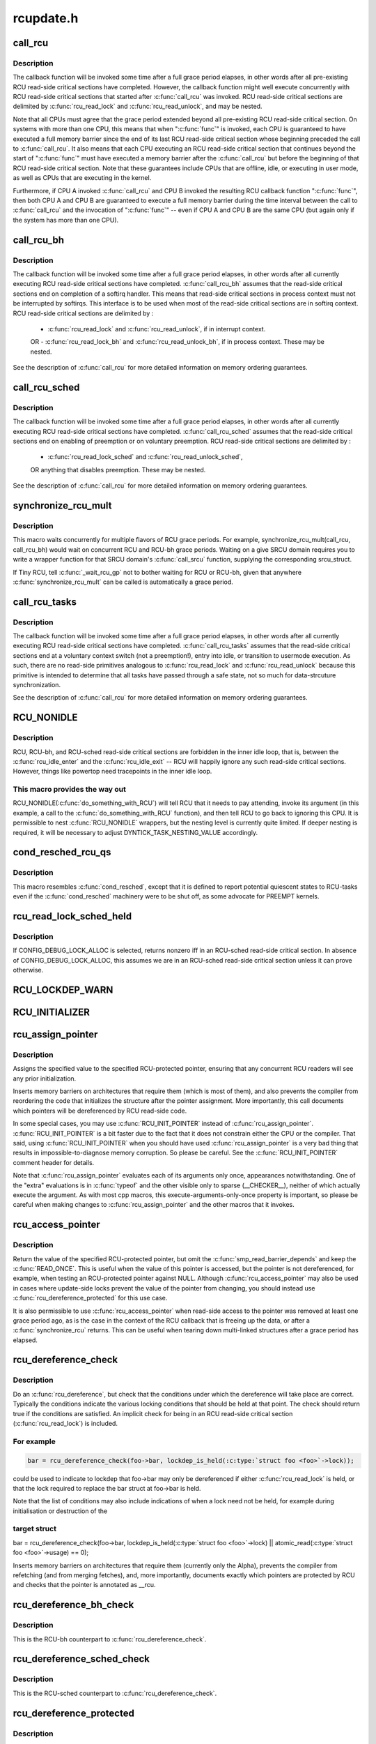.. -*- coding: utf-8; mode: rst -*-

==========
rcupdate.h
==========


.. _`call_rcu`:

call_rcu
========

.. c:function:: void call_rcu (struct rcu_head *head, rcu_callback_t func)

    Queue an RCU callback for invocation after a grace period.

    :param struct rcu_head \*head:
        structure to be used for queueing the RCU updates.

    :param rcu_callback_t func:
        actual callback function to be invoked after the grace period



.. _`call_rcu.description`:

Description
-----------

The callback function will be invoked some time after a full grace
period elapses, in other words after all pre-existing RCU read-side
critical sections have completed.  However, the callback function
might well execute concurrently with RCU read-side critical sections
that started after :c:func:`call_rcu` was invoked.  RCU read-side critical
sections are delimited by :c:func:`rcu_read_lock` and :c:func:`rcu_read_unlock`,
and may be nested.

Note that all CPUs must agree that the grace period extended beyond
all pre-existing RCU read-side critical section.  On systems with more
than one CPU, this means that when ":c:func:`func`" is invoked, each CPU is
guaranteed to have executed a full memory barrier since the end of its
last RCU read-side critical section whose beginning preceded the call
to :c:func:`call_rcu`.  It also means that each CPU executing an RCU read-side
critical section that continues beyond the start of ":c:func:`func`" must have
executed a memory barrier after the :c:func:`call_rcu` but before the beginning
of that RCU read-side critical section.  Note that these guarantees
include CPUs that are offline, idle, or executing in user mode, as
well as CPUs that are executing in the kernel.

Furthermore, if CPU A invoked :c:func:`call_rcu` and CPU B invoked the
resulting RCU callback function ":c:func:`func`", then both CPU A and CPU B are
guaranteed to execute a full memory barrier during the time interval
between the call to :c:func:`call_rcu` and the invocation of ":c:func:`func`" -- even
if CPU A and CPU B are the same CPU (but again only if the system has
more than one CPU).



.. _`call_rcu_bh`:

call_rcu_bh
===========

.. c:function:: void call_rcu_bh (struct rcu_head *head, rcu_callback_t func)

    Queue an RCU for invocation after a quicker grace period.

    :param struct rcu_head \*head:
        structure to be used for queueing the RCU updates.

    :param rcu_callback_t func:
        actual callback function to be invoked after the grace period



.. _`call_rcu_bh.description`:

Description
-----------

The callback function will be invoked some time after a full grace
period elapses, in other words after all currently executing RCU
read-side critical sections have completed. :c:func:`call_rcu_bh` assumes
that the read-side critical sections end on completion of a softirq
handler. This means that read-side critical sections in process
context must not be interrupted by softirqs. This interface is to be
used when most of the read-side critical sections are in softirq context.
RCU read-side critical sections are delimited by :

 - :c:func:`rcu_read_lock` and  :c:func:`rcu_read_unlock`, if in interrupt context.
 OR
 - :c:func:`rcu_read_lock_bh` and :c:func:`rcu_read_unlock_bh`, if in process context.
 These may be nested.

See the description of :c:func:`call_rcu` for more detailed information on
memory ordering guarantees.



.. _`call_rcu_sched`:

call_rcu_sched
==============

.. c:function:: void call_rcu_sched (struct rcu_head *head, rcu_callback_t func)

    Queue an RCU for invocation after sched grace period.

    :param struct rcu_head \*head:
        structure to be used for queueing the RCU updates.

    :param rcu_callback_t func:
        actual callback function to be invoked after the grace period



.. _`call_rcu_sched.description`:

Description
-----------

The callback function will be invoked some time after a full grace
period elapses, in other words after all currently executing RCU
read-side critical sections have completed. :c:func:`call_rcu_sched` assumes
that the read-side critical sections end on enabling of preemption
or on voluntary preemption.
RCU read-side critical sections are delimited by :

 - :c:func:`rcu_read_lock_sched` and  :c:func:`rcu_read_unlock_sched`,
 OR
 anything that disables preemption.
 These may be nested.

See the description of :c:func:`call_rcu` for more detailed information on
memory ordering guarantees.



.. _`synchronize_rcu_mult`:

synchronize_rcu_mult
====================

.. c:function:: synchronize_rcu_mult ( ...)

    Wait concurrently for multiple grace periods @...: List of call_rcu() functions for the flavors to wait on.

    :param ...:
        variable arguments



.. _`synchronize_rcu_mult.description`:

Description
-----------


This macro waits concurrently for multiple flavors of RCU grace periods.
For example, synchronize_rcu_mult(call_rcu, call_rcu_bh) would wait
on concurrent RCU and RCU-bh grace periods.  Waiting on a give SRCU
domain requires you to write a wrapper function for that SRCU domain's
:c:func:`call_srcu` function, supplying the corresponding srcu_struct.

If Tiny RCU, tell :c:func:`_wait_rcu_gp` not to bother waiting for RCU
or RCU-bh, given that anywhere :c:func:`synchronize_rcu_mult` can be called
is automatically a grace period.



.. _`call_rcu_tasks`:

call_rcu_tasks
==============

.. c:function:: void call_rcu_tasks (struct rcu_head *head, rcu_callback_t func)

    Queue an RCU for invocation task-based grace period

    :param struct rcu_head \*head:
        structure to be used for queueing the RCU updates.

    :param rcu_callback_t func:
        actual callback function to be invoked after the grace period



.. _`call_rcu_tasks.description`:

Description
-----------

The callback function will be invoked some time after a full grace
period elapses, in other words after all currently executing RCU
read-side critical sections have completed. :c:func:`call_rcu_tasks` assumes
that the read-side critical sections end at a voluntary context
switch (not a preemption!), entry into idle, or transition to usermode
execution.  As such, there are no read-side primitives analogous to
:c:func:`rcu_read_lock` and :c:func:`rcu_read_unlock` because this primitive is intended
to determine that all tasks have passed through a safe state, not so
much for data-strcuture synchronization.

See the description of :c:func:`call_rcu` for more detailed information on
memory ordering guarantees.



.. _`rcu_nonidle`:

RCU_NONIDLE
===========

.. c:function:: RCU_NONIDLE ( a)

    Indicate idle-loop code that needs RCU readers

    :param a:
        Code that RCU needs to pay attention to.



.. _`rcu_nonidle.description`:

Description
-----------

RCU, RCU-bh, and RCU-sched read-side critical sections are forbidden
in the inner idle loop, that is, between the :c:func:`rcu_idle_enter` and
the :c:func:`rcu_idle_exit` -- RCU will happily ignore any such read-side
critical sections.  However, things like powertop need tracepoints
in the inner idle loop.



.. _`rcu_nonidle.this-macro-provides-the-way-out`:

This macro provides the way out
-------------------------------

RCU_NONIDLE(:c:func:`do_something_with_RCU`)
will tell RCU that it needs to pay attending, invoke its argument
(in this example, a call to the :c:func:`do_something_with_RCU` function),
and then tell RCU to go back to ignoring this CPU.  It is permissible
to nest :c:func:`RCU_NONIDLE` wrappers, but the nesting level is currently
quite limited.  If deeper nesting is required, it will be necessary
to adjust DYNTICK_TASK_NESTING_VALUE accordingly.



.. _`cond_resched_rcu_qs`:

cond_resched_rcu_qs
===================

.. c:function:: cond_resched_rcu_qs ()

    Report potential quiescent states to RCU



.. _`cond_resched_rcu_qs.description`:

Description
-----------


This macro resembles :c:func:`cond_resched`, except that it is defined to
report potential quiescent states to RCU-tasks even if the :c:func:`cond_resched`
machinery were to be shut off, as some advocate for PREEMPT kernels.



.. _`rcu_read_lock_sched_held`:

rcu_read_lock_sched_held
========================

.. c:function:: int rcu_read_lock_sched_held ( void)

    might we be in RCU-sched read-side critical section?

    :param void:
        no arguments



.. _`rcu_read_lock_sched_held.description`:

Description
-----------


If CONFIG_DEBUG_LOCK_ALLOC is selected, returns nonzero iff in an
RCU-sched read-side critical section.  In absence of
CONFIG_DEBUG_LOCK_ALLOC, this assumes we are in an RCU-sched read-side
critical section unless it can prove otherwise.



.. _`rcu_lockdep_warn`:

RCU_LOCKDEP_WARN
================

.. c:function:: RCU_LOCKDEP_WARN ( c,  s)

    emit lockdep splat if specified condition is met

    :param c:
        condition to check

    :param s:
        informative message



.. _`rcu_initializer`:

RCU_INITIALIZER
===============

.. c:function:: RCU_INITIALIZER ( v)

    statically initialize an RCU-protected global variable

    :param v:
        The value to statically initialize with.



.. _`rcu_assign_pointer`:

rcu_assign_pointer
==================

.. c:function:: rcu_assign_pointer ( p,  v)

    assign to RCU-protected pointer

    :param p:
        pointer to assign to

    :param v:
        value to assign (publish)



.. _`rcu_assign_pointer.description`:

Description
-----------

Assigns the specified value to the specified RCU-protected
pointer, ensuring that any concurrent RCU readers will see
any prior initialization.

Inserts memory barriers on architectures that require them
(which is most of them), and also prevents the compiler from
reordering the code that initializes the structure after the pointer
assignment.  More importantly, this call documents which pointers
will be dereferenced by RCU read-side code.

In some special cases, you may use :c:func:`RCU_INIT_POINTER` instead
of :c:func:`rcu_assign_pointer`.  :c:func:`RCU_INIT_POINTER` is a bit faster due
to the fact that it does not constrain either the CPU or the compiler.
That said, using :c:func:`RCU_INIT_POINTER` when you should have used
:c:func:`rcu_assign_pointer` is a very bad thing that results in
impossible-to-diagnose memory corruption.  So please be careful.
See the :c:func:`RCU_INIT_POINTER` comment header for details.

Note that :c:func:`rcu_assign_pointer` evaluates each of its arguments only
once, appearances notwithstanding.  One of the "extra" evaluations
is in :c:func:`typeof` and the other visible only to sparse (__CHECKER__),
neither of which actually execute the argument.  As with most cpp
macros, this execute-arguments-only-once property is important, so
please be careful when making changes to :c:func:`rcu_assign_pointer` and the
other macros that it invokes.



.. _`rcu_access_pointer`:

rcu_access_pointer
==================

.. c:function:: rcu_access_pointer ( p)

    fetch RCU pointer with no dereferencing

    :param p:
        The pointer to read



.. _`rcu_access_pointer.description`:

Description
-----------

Return the value of the specified RCU-protected pointer, but omit the
:c:func:`smp_read_barrier_depends` and keep the :c:func:`READ_ONCE`.  This is useful
when the value of this pointer is accessed, but the pointer is not
dereferenced, for example, when testing an RCU-protected pointer against
NULL.  Although :c:func:`rcu_access_pointer` may also be used in cases where
update-side locks prevent the value of the pointer from changing, you
should instead use :c:func:`rcu_dereference_protected` for this use case.

It is also permissible to use :c:func:`rcu_access_pointer` when read-side
access to the pointer was removed at least one grace period ago, as
is the case in the context of the RCU callback that is freeing up
the data, or after a :c:func:`synchronize_rcu` returns.  This can be useful
when tearing down multi-linked structures after a grace period
has elapsed.



.. _`rcu_dereference_check`:

rcu_dereference_check
=====================

.. c:function:: rcu_dereference_check ( p,  c)

    rcu_dereference with debug checking

    :param p:
        The pointer to read, prior to dereferencing

    :param c:
        The conditions under which the dereference will take place



.. _`rcu_dereference_check.description`:

Description
-----------

Do an :c:func:`rcu_dereference`, but check that the conditions under which the
dereference will take place are correct.  Typically the conditions
indicate the various locking conditions that should be held at that
point.  The check should return true if the conditions are satisfied.
An implicit check for being in an RCU read-side critical section
(:c:func:`rcu_read_lock`) is included.



.. _`rcu_dereference_check.for-example`:

For example
-----------

.. code-block:: c


	bar = rcu_dereference_check(foo->bar, lockdep_is_held(:c:type:`struct foo <foo>`->lock));

could be used to indicate to lockdep that foo->bar may only be dereferenced
if either :c:func:`rcu_read_lock` is held, or that the lock required to replace
the bar struct at foo->bar is held.

Note that the list of conditions may also include indications of when a lock
need not be held, for example during initialisation or destruction of the



.. _`rcu_dereference_check.target-struct`:

target struct
-------------


bar = rcu_dereference_check(foo->bar, lockdep_is_held(:c:type:`struct foo <foo>`->lock) ||
atomic_read(:c:type:`struct foo <foo>`->usage) == 0);

Inserts memory barriers on architectures that require them
(currently only the Alpha), prevents the compiler from refetching
(and from merging fetches), and, more importantly, documents exactly
which pointers are protected by RCU and checks that the pointer is
annotated as __rcu.



.. _`rcu_dereference_bh_check`:

rcu_dereference_bh_check
========================

.. c:function:: rcu_dereference_bh_check ( p,  c)

    rcu_dereference_bh with debug checking

    :param p:
        The pointer to read, prior to dereferencing

    :param c:
        The conditions under which the dereference will take place



.. _`rcu_dereference_bh_check.description`:

Description
-----------

This is the RCU-bh counterpart to :c:func:`rcu_dereference_check`.



.. _`rcu_dereference_sched_check`:

rcu_dereference_sched_check
===========================

.. c:function:: rcu_dereference_sched_check ( p,  c)

    rcu_dereference_sched with debug checking

    :param p:
        The pointer to read, prior to dereferencing

    :param c:
        The conditions under which the dereference will take place



.. _`rcu_dereference_sched_check.description`:

Description
-----------

This is the RCU-sched counterpart to :c:func:`rcu_dereference_check`.



.. _`rcu_dereference_protected`:

rcu_dereference_protected
=========================

.. c:function:: rcu_dereference_protected ( p,  c)

    fetch RCU pointer when updates prevented

    :param p:
        The pointer to read, prior to dereferencing

    :param c:
        The conditions under which the dereference will take place



.. _`rcu_dereference_protected.description`:

Description
-----------

Return the value of the specified RCU-protected pointer, but omit
both the :c:func:`smp_read_barrier_depends` and the :c:func:`READ_ONCE`.  This
is useful in cases where update-side locks prevent the value of the
pointer from changing.  Please note that this primitive does -not-
prevent the compiler from repeating this reference or combining it
with other references, so it should not be used without protection
of appropriate locks.

This function is only for update-side use.  Using this function
when protected only by :c:func:`rcu_read_lock` will result in infrequent
but very ugly failures.



.. _`rcu_dereference`:

rcu_dereference
===============

.. c:function:: rcu_dereference ( p)

    fetch RCU-protected pointer for dereferencing

    :param p:
        The pointer to read, prior to dereferencing



.. _`rcu_dereference.description`:

Description
-----------

This is a simple wrapper around :c:func:`rcu_dereference_check`.



.. _`rcu_dereference_bh`:

rcu_dereference_bh
==================

.. c:function:: rcu_dereference_bh ( p)

    fetch an RCU-bh-protected pointer for dereferencing

    :param p:
        The pointer to read, prior to dereferencing



.. _`rcu_dereference_bh.description`:

Description
-----------

Makes :c:func:`rcu_dereference_check` do the dirty work.



.. _`rcu_dereference_sched`:

rcu_dereference_sched
=====================

.. c:function:: rcu_dereference_sched ( p)

    fetch RCU-sched-protected pointer for dereferencing

    :param p:
        The pointer to read, prior to dereferencing



.. _`rcu_dereference_sched.description`:

Description
-----------

Makes :c:func:`rcu_dereference_check` do the dirty work.



.. _`rcu_pointer_handoff`:

rcu_pointer_handoff
===================

.. c:function:: rcu_pointer_handoff ( p)

    Hand off a pointer from RCU to other mechanism

    :param p:
        The pointer to hand off



.. _`rcu_pointer_handoff.description`:

Description
-----------

This is simply an identity function, but it documents where a pointer
is handed off from RCU to some other synchronization mechanism, for
example, reference counting or locking.  In C11, it would map to
:c:func:`kill_dependency`.  It could be used as follows::

        :c:func:`rcu_read_lock`;
        p = rcu_dereference(gp);
        long_lived = is_long_lived(p);
        if (long_lived) {
                if (!atomic_inc_not_zero(p->refcnt))
                        long_lived = false;
                else
                        p = rcu_pointer_handoff(p);
        }
        :c:func:`rcu_read_unlock`;



.. _`rcu_read_lock`:

rcu_read_lock
=============

.. c:function:: void rcu_read_lock ( void)

    mark the beginning of an RCU read-side critical section

    :param void:
        no arguments



.. _`rcu_read_lock.description`:

Description
-----------


When :c:func:`synchronize_rcu` is invoked on one CPU while other CPUs
are within RCU read-side critical sections, then the
:c:func:`synchronize_rcu` is guaranteed to block until after all the other
CPUs exit their critical sections.  Similarly, if :c:func:`call_rcu` is invoked
on one CPU while other CPUs are within RCU read-side critical
sections, invocation of the corresponding RCU callback is deferred
until after the all the other CPUs exit their critical sections.

Note, however, that RCU callbacks are permitted to run concurrently
with new RCU read-side critical sections.  One way that this can happen



.. _`rcu_read_lock.is-via-the-following-sequence-of-events`:

is via the following sequence of events
---------------------------------------

(1) CPU 0 enters an RCU
read-side critical section, (2) CPU 1 invokes :c:func:`call_rcu` to register
an RCU callback, (3) CPU 0 exits the RCU read-side critical section,
(4) CPU 2 enters a RCU read-side critical section, (5) the RCU
callback is invoked.  This is legal, because the RCU read-side critical
section that was running concurrently with the :c:func:`call_rcu` (and which
therefore might be referencing something that the corresponding RCU
callback would free up) has completed before the corresponding
RCU callback is invoked.

RCU read-side critical sections may be nested.  Any deferred actions
will be deferred until the outermost RCU read-side critical section
completes.

You can avoid reading and understanding the next paragraph by



.. _`rcu_read_lock.following-this-rule`:

following this rule
-------------------

don't put anything in an :c:func:`rcu_read_lock` RCU
read-side critical section that would block in a !PREEMPT kernel.
But if you want the full story, read on!

In non-preemptible RCU implementations (TREE_RCU and TINY_RCU),
it is illegal to block while in an RCU read-side critical section.
In preemptible RCU implementations (PREEMPT_RCU) in CONFIG_PREEMPT
kernel builds, RCU read-side critical sections may be preempted,
but explicit blocking is illegal.  Finally, in preemptible RCU
implementations in real-time (with -rt patchset) kernel builds, RCU
read-side critical sections may be preempted and they may also block, but
only when acquiring spinlocks that are subject to priority inheritance.



.. _`rcu_read_unlock`:

rcu_read_unlock
===============

.. c:function:: void rcu_read_unlock ( void)

    marks the end of an RCU read-side critical section.

    :param void:
        no arguments



.. _`rcu_read_unlock.description`:

Description
-----------


In most situations, :c:func:`rcu_read_unlock` is immune from deadlock.
However, in kernels built with CONFIG_RCU_BOOST, :c:func:`rcu_read_unlock`
is responsible for deboosting, which it does via :c:func:`rt_mutex_unlock`.
Unfortunately, this function acquires the scheduler's runqueue and
priority-inheritance spinlocks.  This means that deadlock could result
if the caller of :c:func:`rcu_read_unlock` already holds one of these locks or
any lock that is ever acquired while holding them; or any lock which
can be taken from interrupt context because :c:func:`rcu_boost`->:c:func:`rt_mutex_lock`
does not disable irqs while taking ->wait_lock.

That said, RCU readers are never priority boosted unless they were
preempted.  Therefore, one way to avoid deadlock is to make sure
that preemption never happens within any RCU read-side critical
section whose outermost :c:func:`rcu_read_unlock` is called with one of
:c:func:`rt_mutex_unlock`'s locks held.  Such preemption can be avoided in
a number of ways, for example, by invoking :c:func:`preempt_disable` before
critical section's outermost :c:func:`rcu_read_lock`.

Given that the set of locks acquired by :c:func:`rt_mutex_unlock` might change
at any time, a somewhat more future-proofed approach is to make sure
that that preemption never happens within any RCU read-side critical
section whose outermost :c:func:`rcu_read_unlock` is called with irqs disabled.
This approach relies on the fact that :c:func:`rt_mutex_unlock` currently only
acquires irq-disabled locks.

The second of these two approaches is best in most situations,
however, the first approach can also be useful, at least to those
developers willing to keep abreast of the set of locks acquired by
:c:func:`rt_mutex_unlock`.

See :c:func:`rcu_read_lock` for more information.



.. _`rcu_read_lock_bh`:

rcu_read_lock_bh
================

.. c:function:: void rcu_read_lock_bh ( void)

    mark the beginning of an RCU-bh critical section

    :param void:
        no arguments



.. _`rcu_read_lock_bh.description`:

Description
-----------


This is equivalent of :c:func:`rcu_read_lock`, but to be used when updates
are being done using :c:func:`call_rcu_bh` or :c:func:`synchronize_rcu_bh`. Since
both :c:func:`call_rcu_bh` and :c:func:`synchronize_rcu_bh` consider completion of a
softirq handler to be a quiescent state, a process in RCU read-side
critical section must be protected by disabling softirqs. Read-side
critical sections in interrupt context can use just :c:func:`rcu_read_lock`,
though this should at least be commented to avoid confusing people
reading the code.

Note that :c:func:`rcu_read_lock_bh` and the matching :c:func:`rcu_read_unlock_bh`
must occur in the same context, for example, it is illegal to invoke
:c:func:`rcu_read_unlock_bh` from one task if the matching :c:func:`rcu_read_lock_bh`
was invoked from some other task.



.. _`rcu_read_lock_sched`:

rcu_read_lock_sched
===================

.. c:function:: void rcu_read_lock_sched ( void)

    mark the beginning of a RCU-sched critical section

    :param void:
        no arguments



.. _`rcu_read_lock_sched.description`:

Description
-----------


This is equivalent of :c:func:`rcu_read_lock`, but to be used when updates
are being done using :c:func:`call_rcu_sched` or :c:func:`synchronize_rcu_sched`.
Read-side critical sections can also be introduced by anything that
disables preemption, including :c:func:`local_irq_disable` and friends.

Note that :c:func:`rcu_read_lock_sched` and the matching :c:func:`rcu_read_unlock_sched`
must occur in the same context, for example, it is illegal to invoke
:c:func:`rcu_read_unlock_sched` from process context if the matching
:c:func:`rcu_read_lock_sched` was invoked from an NMI handler.



.. _`rcu_init_pointer`:

RCU_INIT_POINTER
================

.. c:function:: RCU_INIT_POINTER ( p,  v)

    initialize an RCU protected pointer

    :param p:

        *undescribed*

    :param v:

        *undescribed*



.. _`rcu_init_pointer.description`:

Description
-----------


Initialize an RCU-protected pointer in special cases where readers
do not need ordering constraints on the CPU or the compiler.  These



.. _`rcu_init_pointer.special-cases-are`:

special cases are
-----------------


1.        This use of :c:func:`RCU_INIT_POINTER` is NULLing out the pointer -or-
2.        The caller has taken whatever steps are required to prevent

        RCU readers from concurrently accessing this pointer -or-

3.        The referenced data structure has already been exposed to

        readers either at compile time or via :c:func:`rcu_assign_pointer` -and-
        a.        You have not made -any- reader-visible changes to
                this structure since then -or-
        b.        It is OK for readers accessing this structure from its
                new location to see the old state of the structure.  (For
                example, the changes were to statistical counters or to
                other state where exact synchronization is not required.)

Failure to follow these rules governing use of :c:func:`RCU_INIT_POINTER` will
result in impossible-to-diagnose memory corruption.  As in the structures
will look OK in crash dumps, but any concurrent RCU readers might
see pre-initialized values of the referenced data structure.  So
please be very careful how you use :c:func:`RCU_INIT_POINTER`!!!

If you are creating an RCU-protected linked structure that is accessed
by a single external-to-structure RCU-protected pointer, then you may
use :c:func:`RCU_INIT_POINTER` to initialize the internal RCU-protected
pointers, but you must use :c:func:`rcu_assign_pointer` to initialize the
external-to-structure pointer -after- you have completely initialized
the reader-accessible portions of the linked structure.

Note that unlike :c:func:`rcu_assign_pointer`, :c:func:`RCU_INIT_POINTER` provides no
ordering guarantees for either the CPU or the compiler.



.. _`rcu_pointer_initializer`:

RCU_POINTER_INITIALIZER
=======================

.. c:function:: RCU_POINTER_INITIALIZER ( p,  v)

    statically initialize an RCU protected pointer

    :param p:

        *undescribed*

    :param v:

        *undescribed*



.. _`rcu_pointer_initializer.description`:

Description
-----------


GCC-style initialization for an RCU-protected pointer in a structure field.



.. _`kfree_rcu`:

kfree_rcu
=========

.. c:function:: kfree_rcu ( ptr,  rcu_head)

    kfree an object after a grace period.

    :param ptr:
        pointer to kfree

    :param rcu_head:
        the name of the struct rcu_head within the type of ``ptr``\ .



.. _`kfree_rcu.description`:

Description
-----------

Many rcu callbacks functions just call :c:func:`kfree` on the base structure.
These functions are trivial, but their size adds up, and furthermore
when they are used in a kernel module, that module must invoke the
high-latency :c:func:`rcu_barrier` function at module-unload time.

The :c:func:`kfree_rcu` function handles this issue.  Rather than encoding a
function address in the embedded rcu_head structure, :c:func:`kfree_rcu` instead
encodes the offset of the rcu_head structure within the base structure.
Because the functions are not allowed in the low-order 4096 bytes of
kernel virtual memory, offsets up to 4095 bytes can be accommodated.
If the offset is larger than 4095 bytes, a compile-time error will
be generated in :c:func:`__kfree_rcu`.  If this error is triggered, you can
either fall back to use of :c:func:`call_rcu` or rearrange the structure to
position the rcu_head structure into the first 4096 bytes.

Note that the allowable offset might decrease in the future, for example,
to allow something like :c:func:`kmem_cache_free_rcu`.

The BUILD_BUG_ON check must not involve any function calls, hence the
checks are done in macros here.

